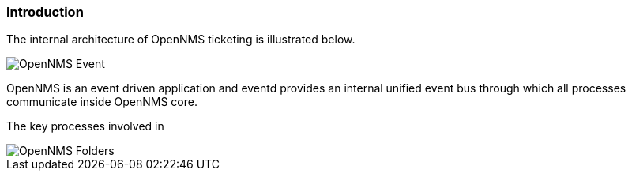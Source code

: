 
// Allow GitHub image rendering
:imagesdir: ../../../images

=== Introduction

The internal architecture of OpenNMS ticketing is illustrated below. 

image::admin/architecture-2.drawio.png[OpenNMS Event, Alarm and Ticketing Architecture]

OpenNMS is an event driven application and eventd provides an internal unified event bus through which all processes communicate inside OpenNMS core. 



The key processes involved in 


image::admin/opennmsFolders.drawio.png[OpenNMS Folders]



